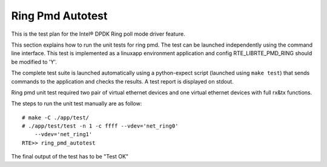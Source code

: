 .. Copyright (c) <2014>, Intel Corporation
   All rights reserved.
   
   Redistribution and use in source and binary forms, with or without
   modification, are permitted provided that the following conditions
   are met:
   
   - Redistributions of source code must retain the above copyright
     notice, this list of conditions and the following disclaimer.
   
   - Redistributions in binary form must reproduce the above copyright
     notice, this list of conditions and the following disclaimer in
     the documentation and/or other materials provided with the
     distribution.
   
   - Neither the name of Intel Corporation nor the names of its
     contributors may be used to endorse or promote products derived
     from this software without specific prior written permission.
   
   THIS SOFTWARE IS PROVIDED BY THE COPYRIGHT HOLDERS AND CONTRIBUTORS
   "AS IS" AND ANY EXPRESS OR IMPLIED WARRANTIES, INCLUDING, BUT NOT
   LIMITED TO, THE IMPLIED WARRANTIES OF MERCHANTABILITY AND FITNESS
   FOR A PARTICULAR PURPOSE ARE DISCLAIMED. IN NO EVENT SHALL THE
   COPYRIGHT OWNER OR CONTRIBUTORS BE LIABLE FOR ANY DIRECT, INDIRECT,
   INCIDENTAL, SPECIAL, EXEMPLARY, OR CONSEQUENTIAL DAMAGES
   (INCLUDING, BUT NOT LIMITED TO, PROCUREMENT OF SUBSTITUTE GOODS OR
   SERVICES; LOSS OF USE, DATA, OR PROFITS; OR BUSINESS INTERRUPTION)
   HOWEVER CAUSED AND ON ANY THEORY OF LIABILITY, WHETHER IN CONTRACT,
   STRICT LIABILITY, OR TORT (INCLUDING NEGLIGENCE OR OTHERWISE)
   ARISING IN ANY WAY OUT OF THE USE OF THIS SOFTWARE, EVEN IF ADVISED
   OF THE POSSIBILITY OF SUCH DAMAGE.

=================
Ring Pmd Autotest
=================

This is the test plan for the Intel® DPDK Ring poll mode driver feature.

This section explains how to run the unit tests for ring pmd. The test can be 
launched independently using the command line interface. 
This test is implemented as a linuxapp environment application and config 
RTE_LIBRTE_PMD_RING should be modified to 'Y'.

The complete test suite is launched automatically using a python-expect
script (launched using ``make test``) that sends commands to
the application and checks the results. A test report is displayed on
stdout.

Ring pmd unit test required two pair of virtual ethernet devices and one 
virtual ethernet devices with full rx&tx functions.

The steps to run the unit test manually are as follow::
  
  # make -C ./app/test/
  # ./app/test/test -n 1 -c ffff --vdev='net_ring0' 
      --vdev='net_ring1'  
  RTE>> ring_pmd_autotest

The final output of the test has to be "Test OK"
